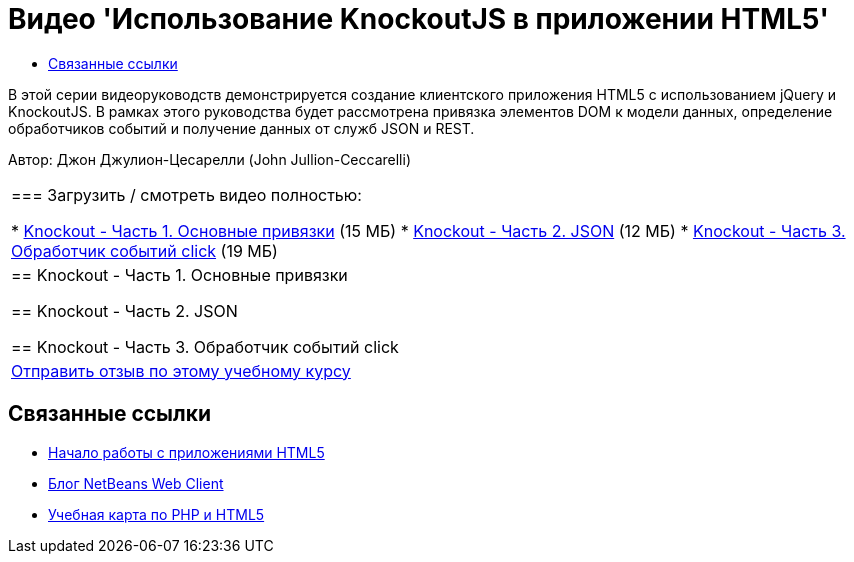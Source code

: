 // 
//     Licensed to the Apache Software Foundation (ASF) under one
//     or more contributor license agreements.  See the NOTICE file
//     distributed with this work for additional information
//     regarding copyright ownership.  The ASF licenses this file
//     to you under the Apache License, Version 2.0 (the
//     "License"); you may not use this file except in compliance
//     with the License.  You may obtain a copy of the License at
// 
//       http://www.apache.org/licenses/LICENSE-2.0
// 
//     Unless required by applicable law or agreed to in writing,
//     software distributed under the License is distributed on an
//     "AS IS" BASIS, WITHOUT WARRANTIES OR CONDITIONS OF ANY
//     KIND, either express or implied.  See the License for the
//     specific language governing permissions and limitations
//     under the License.
//

= Видео 'Использование KnockoutJS в приложении HTML5'
:jbake-type: tutorial
:jbake-tags: tutorials 
:markup-in-source: verbatim,quotes,macros
:jbake-status: published
:icons: font
:syntax: true
:source-highlighter: pygments
:toc: left
:toc-title:
:description: Видео 'Использование KnockoutJS в приложении HTML5' - Apache NetBeans
:keywords: Apache NetBeans, Tutorials, Видео 'Использование KnockoutJS в приложении HTML5'

В этой серии видеоруководств демонстрируется создание клиентского приложения HTML5 с использованием jQuery и KnockoutJS. В рамках этого руководства будет рассмотрена привязка элементов DOM к модели данных, определение обработчиков событий и получение данных от служб JSON и REST.

Автор: Джон Джулион-Цесарелли (John Jullion-Ceccarelli)

|===
|
=== Загрузить / смотреть видео полностью:

* link:http://bits.netbeans.org/media/knockout1-basic-bindings.mp4[+Knockout - Часть 1. Основные привязки+] (15 МБ)
* link:http://bits.netbeans.org/media/knockout2-json.mp4[+Knockout - Часть 2. JSON+] (12 МБ)
* link:http://bits.netbeans.org/media/knockout3-click-handler.mp4[+Knockout - Часть 3. Обработчик событий click+] (19 МБ)
 |


== Knockout - Часть 1. Основные привязки


== Knockout - Часть 2. JSON


== Knockout - Часть 3. Обработчик событий click

 

|
link:/about/contact_form.html?to=3&subject=Feedback:%20Video%20of%20Using%20KnockoutJS%20in%20an%20HTML5%20Application[+Отправить отзыв по этому учебному курсу+]
 
|===


== Связанные ссылки

* link:html5-gettingstarted.html[+Начало работы с приложениями HTML5+]
* link:https://blogs.oracle.com/netbeanswebclient/[+Блог NetBeans Web Client+]
* link:../../trails/php.html[+Учебная карта по PHP и HTML5+]
